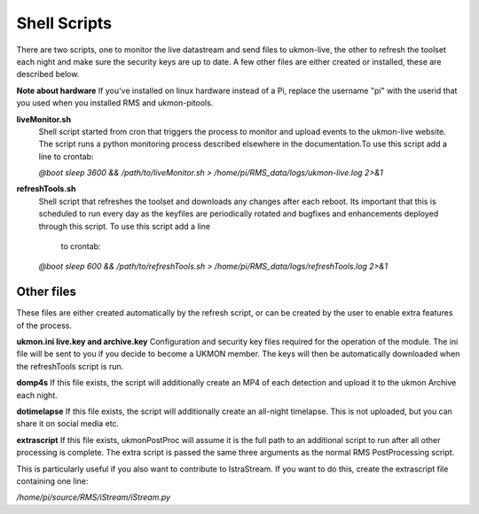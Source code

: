 Shell Scripts 
=============
There are two scripts, one to monitor the live datastream and send files to ukmon-live, the other to 
refresh the toolset each night and make sure the security keys are up to date.  A few other files are 
either created or installed, these are described below. 

**Note about hardware**
If you've installed on linux hardware instead of a Pi,  replace the username "pi" 
with the userid that you used when you installed RMS and ukmon-pitools. 

**liveMonitor.sh**
    Shell script started from cron that triggers the process to monitor and upload events to the 
    ukmon-live website. The script runs a python monitoring process described elsewhere in the 
    documentation.To use this script add a line to crontab:

    *@boot sleep 3600 && /path/to/liveMonitor.sh > /home/pi/RMS_data/logs/ukmon-live.log 2>&1*

**refreshTools.sh**
    Shell script that refreshes the toolset and downloads any changes after each reboot. Its 
    important that this is scheduled to run every day as the keyfiles are periodically rotated
    and bugfixes and enhancements deployed through this script. To use this script add a line
     to crontab:

    *@boot sleep 600 && /path/to/refreshTools.sh > /home/pi/RMS_data/logs/refreshTools.log 2>&1*

Other files
----------
These files are either created automatically by the refresh script, or can be created by the 
user to enable extra features of the process. 

**ukmon.ini live.key and archive.key**
Configuration and security key files required for the operation of the module. The ini file 
will be sent to you if you decide to become a UKMON member. The keys will then be automatically
downloaded when the refreshTools script is run.

**domp4s**
If this file exists, the script will additionally create an MP4 of each detection and 
upload it to the ukmon Archive each night.

**dotimelapse**
If this file exists, the script will additionally create an all-night timelapse. This is 
not uploaded, but you can share it on social media etc.

**extrascript**
If this file exists, ukmonPostProc will assume it is the full path to an additional script to 
run after all other processing is complete. The extra script is passed the same three arguments
as the normal RMS PostProcessing script. 

This is particularly useful if you also want to contribute to IstraStream. If you want to do this,
create the extrascript file containing one line:

*/home/pi/source/RMS/iStream/iStream.py*
